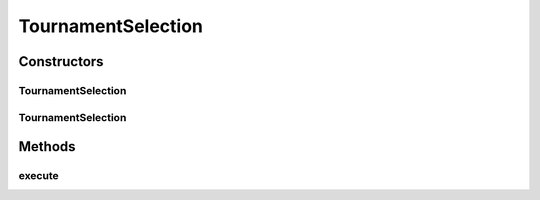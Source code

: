 .. java:import:: org.uma.jmetal.operator SelectionOperator

.. java:import:: org.uma.jmetal.solution Solution

.. java:import:: org.uma.jmetal.util JMetalException

.. java:import:: org.uma.jmetal.util SolutionListUtils

.. java:import:: org.uma.jmetal.util SolutionUtils

.. java:import:: org.uma.jmetal.util.comparator DominanceComparator

.. java:import:: java.util Comparator

.. java:import:: java.util List

TournamentSelection
===================

.. java:package:: org.uma.jmetal.operator.impl.selection
   :noindex:

.. java:type:: @SuppressWarnings public class TournamentSelection<S extends Solution<?>> implements SelectionOperator<List<S>, S>

   :author: Juanjo

Constructors
------------
TournamentSelection
^^^^^^^^^^^^^^^^^^^

.. java:constructor:: public TournamentSelection(int numberOfTournaments)
   :outertype: TournamentSelection

   Constructor

TournamentSelection
^^^^^^^^^^^^^^^^^^^

.. java:constructor:: public TournamentSelection(Comparator<S> comparator, int numberOfTournaments)
   :outertype: TournamentSelection

   Constructor

Methods
-------
execute
^^^^^^^

.. java:method:: @Override public S execute(List<S> solutionList)
   :outertype: TournamentSelection

